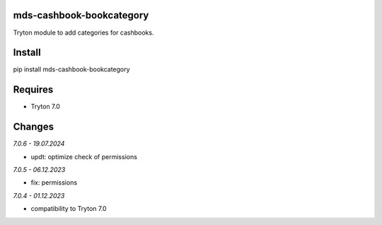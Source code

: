 mds-cashbook-bookcategory
=========================
Tryton module to add categories for cashbooks.

Install
=======

pip install mds-cashbook-bookcategory

Requires
========
- Tryton 7.0

Changes
=======

*7.0.6 - 19.07.2024*

- updt: optimize check of permissions

*7.0.5 - 06.12.2023*

- fix: permissions

*7.0.4 - 01.12.2023*

- compatibility to Tryton 7.0
